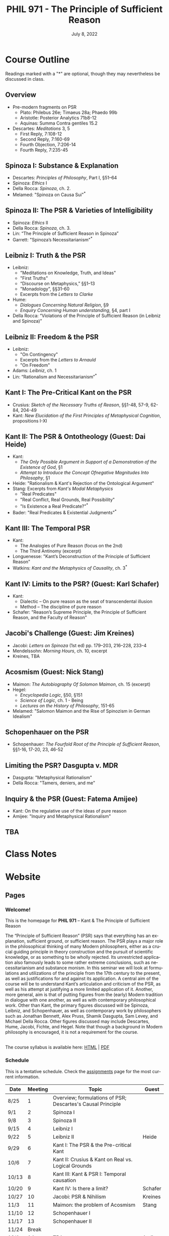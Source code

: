 #+TITLE: PHIL 971 - The Principle of Sufficient Reason 
#+DATE: July 8, 2022
#+AUTHOR: Colin McLear
#+SELECT_TAGS: export
#+EXCLUDE_TAGS: noexport archive nohugo
#+TODO: TODO NEXT | DONE CANCELED
#+TODO: DRAFT | DONE CANCELED
#+LANGUAGE: en
#+LATEX_HEADER: \usepackage[English]{babel}
#+OPTIONS: '":t

* Course Outline
:PROPERTIES:
:EXPORT_TITLE: PHIL 971 Course Outline
:EXPORT_OPTIONS: toc:nil
:END:

Readings marked with a "*" are optional, though they may nevertheless be discussed in class. 

** Overview
- Pre-modern fragments on PSR
   + Plato: Philebus 26e; Timaeus 28a; Phaedo 99b
   + Aristotle: Posterior Analytics 71b8-12
   + Aquinas: Summa Contra gentiles 15.2
- Descartes: /Meditations/ 3, 5
   + First Reply, 7:108-12
   + Second Reply, 7:160-69
   + Fourth Objection, 7:206-14
   + Fourth Reply, 7:235-45 
     
** Spinoza I: Substance & Explanation
- Descartes: /Principles of Philosophy/, Part I, §51–64
- Spinoza: /Ethics/ I
- Della Rocca: /Spinoza/, ch. 2.
- Melamed: "Spinoza on Causa Sui"^*
 
** Spinoza II: The PSR & Varieties of Intelligibility
- Spinoza: /Ethics/ II
- Della Rocca: /Spinoza/, ch. 3.
- Lin: “The Principle of Sufficient Reason in Spinoza”
- Garrett: "Spinoza’s Necessitarianism"^*

** Leibniz I: Truth & the PSR
- Leibniz:
   + "Meditations on Knowledge, Truth, and Ideas"
   + "First Truths"
   + “Discourse on Metaphysics,” §§1–13
   + "Monadology", §§31-60
   + Excerpts from the /Letters to Clarke/
- Hume:
   + /Dialogues Concerning Natural Religion/, §9
   + /Enquiry Concerning Human understanding/, §4, part I
- Della Rocca: “Violations of the Principle of Sufficient Reason (in Leibniz and Spinoza)”
   
** Leibniz II: Freedom & the PSR
- Leibniz:
   + "On Contingency"
   + Excerpts from the /Letters to Arnauld/
   + "On Freedom"
- Adams: /Leibniz/, ch. 1
- Lin: “Rationalism and Necessitarianism”^*

** Kant I: The Pre-Critical Kant on the PSR
- Crusius: /Sketch of the Necessary Truths of Reason/, §§1-48, 57-9, 62-84, 204-49
- Kant: /New Elucidation of the First Principles of Metaphysical Cognition/, propositions I-XI

** Kant II: The PSR & Ontotheology (Guest: Dai Heide)
- Kant:
   + /The Only Possible Argument in Support of a Demonstration of the Existence of God/, §1
   + /Attempt to Introduce the Concept Ofnegative Magnitudes Into Philosophy/, §1
- Heide: "Rationalism & Kant's Rejection of the Ontological Argument"
- Stang: Excerpts from /Kant's Modal Metaphysics/
   + "Real Predicates"
   + "Real Conﬂict, Real Grounds, Real Possibility"
   + "Is Existence a Real Predicate?"^*
- Bader: "Real Predicates & Existential Judgments"^*

** Kant III: The Temporal PSR
- Kant:
   + The Analogies of Pure Reason (focus on the 2nd)
   + The Third Antinomy (excerpt)
- Longuenesse: "Kant’s Deconstruction of the Principle of Sufficient Reason"
- Watkins: /Kant and the Metaphysics of Causality/, ch. 3^*
  
** Kant IV: Limits to the PSR? (Guest: Karl Schafer)
- Kant:
   + Dialectic -- On pure reason as the seat of transcendental illusion
   + Method -- The discipline of pure reason
- Schafer: "Reason’s Supreme Principle, the Principle of Sufficient Reason, and the Faculty of Reason"
     
** Jacobi's Challenge (Guest: Jim Kreines)
- Jacobi: /Letters on Spinoza/ (1st ed) pp. 179–203, 216–228, 233–4
- Mendelssohn: /Morning Hours/, ch. 10, excerpt
- Kreines, TBA

** Acosmism (Guest: Nick Stang)
- Maimon: /The Autobiography Of Solomon Maimon/, ch. 15 (excerpt)
- Hegel:
   + /Encyclopedia Logic/, §50, §151
   + /Science of Logic/, ch. 1 - Being 
   + /Lectures on the History of Philosophy/, 151-65
- Melamed: "Salomon Maimon and the Rise of Spinozism in German Idealism"

** Schopenhauer on the PSR
- Schopenhauer: /The Fourfold Root of the Principle of Sufficient Reason/, §§1-16, 17-20, 23, 46-52

** Limiting the PSR? Dasgupta v. MDR
- Dasgupta: "Metaphysical Rationalism"
- Della Rocca: "Tamers, deniers, and me"


** Inquiry & the PSR (Guest: Fatema Amijee)
- Kant: On the regulative use of the ideas of pure reason
- Amijee: "Inquiry and Metaphysical Rationalism"

** TBA
* Class Notes

* Website
** Pages
:PROPERTIES:
:EXPORT_HUGO_SECTION: ./
:EXPORT_HUGO_CUSTOM_FRONT_MATTER: :author false :toc false
:END:
*** Welcome!
:PROPERTIES:
:EXPORT_FILE_NAME: home
:END:

This is the homepage for *PHIL 971* – Kant & The Principle of Sufficient Reason

The “Principle of Sufficient Reason” (PSR) says that everything has an explanation, sufficient ground, or sufficient reason. The PSR plays a major role in the philosophical thinking of many Modern philosophers, either as a crucial guiding principle in theory construction and the pursuit of scientific knowledge, or as something to be wholly rejected. Its unrestricted application also famously leads to some rather extreme conclusions, such as necessitarianism and substance monism. In this seminar we will look at formulations and utilizations of the principle from the 17th century to the present, as well as justifications for and against its application. A central aim of the course will be to understand Kant’s articulation and criticism of the PSR, as well as his attempt at justifying a more limited application of it. Another, more general, aim is that of putting figures from the (early) Modern tradition in dialogue with one another, as well as with contemporary philosophical work. Other than Kant, the primary figures discussed will be Spinoza, Leibniz, and Schopenhauer, as well as contemporary work by philosophers such as Jonathan Bennett, Alex Pruss, Shamik Dasgupta, Sam Levey, and Michael Della Rocca. Other figures discussed may include Descartes, Hume, Jacobi, Fichte, and Hegel. Note that though a background in Modern philosophy is encouraged, it is not a requirement for the course.

\\
  
The course syllabus is available here: [[file:/materials/phil971-syllabus-psr.html][HTML]] | [[file:/materials/phil971-syllabus-psr.pdf][PDF]]

*** Schedule
:PROPERTIES:
:EXPORT_FILE_NAME: schedule
:EXPORT_HUGO_MENU: :menu main
:END:

This is a tentative schedule. Check the [[https://phil971.colinmclear.net/assignments][assignments]] page for the most current
information.

| *Date*  | *Meeting* | *Topic*                                                       | *Guest*   |
|-------+---------+-------------------------------------------------------------+---------|
| 8/25  |       1 | Overview; formulations of PSR; Descartes's Causal Principle |         |
| 9/1   |       2 | Spinoza I                                                   |         |
| 9/8   |       3 | Spinoza II                                                  |         |
| 9/15  |       4 | Leibniz I                                                   |         |
| 9/22  |       5 | Leibniz II                                                  | Heide   |
| 9/29  |       6 | Kant I: The PSR & the Pre-critical Kant                     |         |
| 10/6  |       7 | Kant II: Crusius & Kant on Real vs. Logical Grounds         |         |
| 10/13 |       8 | Kant III: Kant & PSR I: Temporal causation                  |         |
| 10/20 |       9 | Kant IV: Is there a limit?                                  | Schafer |
| 10/27 |      10 | Jacobi: PSR & Nihilism                                      | Kreines |
| 11/3  |      11 | Maimon: the problem of Acosmism                             | Stang   |
| 11/10 |      12 | Schopenhauer I                                              |         |
| 11/17 |      13 | Schopenhauer II                                             |         |
| 11/24 |   Break |                                                             |         |
| 12/1  |      14 | TBA                                                         | Amijee  |
| 12/8  |      15 | Contemporary Rationalism (Dasgupta v MDR)                   |         |


*** Resources
:PROPERTIES:
:EXPORT_FILE_NAME: resources :EXPORT_HUGO_MENU: :menu main
:END:

**** Philosophy Links
- [[http://plato.stanford.edu][Stanford Encyclopedia of Philosophy]]
- [[http://www.iep.utm.edu/][Internet Encyclopedia of Philosophy]]
- [[http://philpapers.org][PhilPapers]]
  
**** Reading & Writing Philosophy
- [[http://www.jimpryor.net/teaching/vocab/index.html][Philosophical Terms & Methods]]
- [[http://www.jimpryor.net][Jim Pryor's]] guides to [[http://www.jimpryor.net/teaching/guidelines/reading.html][reading]] and [[http://www.jimpryor.net/teaching/guidelines/writing.html][writing]] philosophy
- [[http://philosophy.hku.hk/think/][Critical Thinking]]
- [[http://owl.english.purdue.edu/owl/][Purdue Online Writing Lab]] 
- [[http://writingproject.fas.harvard.edu/files/hwp/files/philosophical_writing.pdf][A Guide to Philosophical Writing]]
- [[https://www.dropbox.com/s/lyods0bt22x8u6l/ThesisOverview.pdf?dl=0][Writing a Thesis Statement]]
- [[https://www.dropbox.com/s/eaggc570nfu6nqa/PaperStructure.pdf?dl=0][Philosophy Paper Structure]]

**** Kant Related Links
- [[http://kantpapers.org][KantPapers]]
- [[http://www.manchester.edu/kant/Home/index.htm][Kant in the Classroom]] (Steve Naragon)
- [[http://staffweb.hkbu.edu.hk/ppp/Kant.html][Kant on the Web]] (Steve Palmquist)
- [[http://publish.uwo.ca/~cdyck5/UWOKRG/kantsbooks.html][Kant's Books]] (UWO Kant Research Group)
- [[https://dspace.ut.ee/handle/10062/42108][Kants Handexemplar von Meiers Auszug aus der Vernunftlehre]] (University of Tartu)
- [[https://www.philosophie.fb05.uni-mainz.de/forschungsstellen-und-weitere-einrichtungen/fs_kant/][Kant-Forschungsstelle]]
- [[http://earlymoderntexts.com][Early Modern Philosophy Texts]]
- [[https://korpora.zim.uni-duisburg-essen.de/Kant/verzeichnisse-gesamt.html][Kant Akademieausgabe (Courtesy of Universität Duisburg-Essen)]]
- [[http://knb.mpiwg-berlin.mpg.de/kant/home][Database of Kant's concepts for a theory of nature]]

**** Sources for online German texts
- [[http://gso.gbv.de/DB=1.28/SET=1/TTL=1/][VD17]]
- [[http://www.zvdd.de/startseite/][ZVDD]]
- [[http://kvk.bibliothek.kit.edu/?digitalOnly=0&embedFulltitle=0&newTab=0][KVK]]
- [[http://digital-beta.staatsbibliothek-berlin.de][Digitalisierte Sammlungen (Berlin)]]
- [[https://www.deutsche-digitale-bibliothek.de][Deutsche Digitale Bibliothek]]


**** PHIL 971 Listserv
- The listserv name is phil971-2022
- You can sign up for the listserv [[https://listserv.nebraska.edu/signup-anon][here]]

*** Contact
:PROPERTIES:
:EXPORT_FILE_NAME: contact
:EXPORT_HUGO_MENU: :menu main
:END:

Dr. Colin McLear\\
Office: /315P Louise Pound Hall/ \\
Office Hours: Th 10:00-12:00 and by appointment [[https://unl.zoom.us/j/94199866851][Via Zoom]] \\
Email: [[mailto:mclear@unl.edu][mclear@unl.edu]]

Email is the best way to reach me. I answer emails as soon as I can, but
primarily only on /weekdays/. If you can’t meet with me during regularly scheduled
office hours (via Zoom) just email me and suggest a few possible times that you might
be free. 

** Assignments
:PROPERTIES:
:EXPORT_HUGO_CUSTOM_FRONT_MATTER: :author false :toc false :type post
:EXPORT_HUGO_WEIGHT: -100
:EXPORT_HUGO_SECTION: assignments
:END:
*** TODO Week 1 – Overview & Descartes on the PSR
SCHEDULED: <2022-08-25 Thu> SCHEDULED:
:PROPERTIES:
:EXPORT_HUGO_TAGS: action agency causality metaphysics rationality substance
:EXPORT_FILE_NAME: week1
:END:

This week we’ll go over the basic structure and themes of the course and then
turn to sketching the various things one might mean by the moniker "sufficient
reason". We'll briefly examine some pre-modern uses of the notion (though not under the moniker as such) before turning to a sustained discussion of the sense of the principle at work in Descartes's central arguments concerning God in the /Meditations/. 

- [[/materials/handouts/1-psr-overview.pdf][Handout]] for week 1

**** Readings
- Pre-modern fragments on PSR
   + Plato: Philebus 26e; Timaeus 28a; Phaedo 99b
   + Aristotle: Posterior Analytics 71b8-12
   + Aquinas: Summa Contra gentiles 15.2
- Descartes: /Meditations/ 3, 5
   + First Reply, 7:108-12
   + Second Reply, 7:160-69
   + Fourth Objection, 7:206-14
   + Fourth Reply, 7:235-45 
     

*** TODO Spinoza I: Substance & Explanation
- Descartes: /Principles of Philosophy/, Part I, §51–64
- Spinoza: /Ethics/ I
- Della Rocca: /Spinoza/, ch. 2.
- Melamed: "Spinoza on Causa Sui"^*
 
*** TODO Spinoza II: The PSR & Varieties of Intelligibility
- Spinoza: /Ethics/ II
- Della Rocca: /Spinoza/, ch. 3.
- Lin: “The Principle of Sufficient Reason in Spinoza”
- Garrett: "Spinoza’s Necessitarianism"^*

*** TODO Leibniz I: Truth & the PSR
- Leibniz:
   + "Meditations on Knowledge, Truth, and Ideas"
   + "First Truths"
   + “Discourse on Metaphysics,” §§1–13
   + "Monadology", §§31-60
   + Excerpts from the /Letters to Clarke/
- Hume:
   + /Dialogues Concerning Natural Religion/, §9
   + /Enquiry Concerning Human understanding/, §4, part I
- Della Rocca: “Violations of the Principle of Sufficient Reason (in Leibniz and Spinoza)”
   
*** TODO Leibniz II: Freedom & the PSR
- Leibniz:
   + "On Contingency"
   + Excerpts from the /Letters to Arnauld/
   + "On Freedom"
- Adams: /Leibniz/, ch. 1
- Lin: “Rationalism and Necessitarianism”^*

*** TODO Kant I: The Pre-Critical Kant on the PSR
- Crusius: /Sketch of the Necessary Truths of Reason/, §§1-48, 57-9, 62-84, 204-49
- Kant: /New Elucidation of the First Principles of Metaphysical Cognition/, propositions I-XI

*** TODO Kant II: The PSR & Ontotheology (Guest: Dai Heide)
- Kant:
   + /The Only Possible Argument in Support of a Demonstration of the Existence of God/, §1
   + /Attempt to Introduce the Concept Ofnegative Magnitudes Into Philosophy/, §1
- Heide: "Rationalism & Kant's Rejection of the Ontological Argument"
- Stang: Excerpts from /Kant's Modal Metaphysics/
   + "Real Predicates"
   + "Real Conﬂict, Real Grounds, Real Possibility"
   + "Is Existence a Real Predicate?"^*
- Bader: "Real Predicates & Existential Judgments"^*

*** TODO Kant III: The Temporal PSR
- Kant:
   + The Analogies of Pure Reason (focus on the 2nd)
   + The Third Antinomy (excerpt)
- Longuenesse: "Kant’s Deconstruction of the Principle of Sufficient Reason"
- Watkins: /Kant and the Metaphysics of Causality/, ch. 3^*
  
*** TODO Kant IV: Limits to the PSR? (Guest: Karl Schafer)
- Kant:
   + Dialectic -- On pure reason as the seat of transcendental illusion
   + Method -- The discipline of pure reason
- Schafer: "Reason’s Supreme Principle, the Principle of Sufficient Reason, and the Faculty of Reason"
     *
*** TODO Jacobi's Challenge (Guest: Jim Kreines)
- Jacobi: /Letters on Spinoza/ (1st ed) pp. 179–203, 216–228, 233–4
- Mendelssohn: /Morning Hours/, ch. 10, excerpt
- Kreines, TBA

*** TODO Acosmism
- Maimon: /The Autobiography Of Solomon Maimon/, ch. 15 (excerpt)
- Hegel:
   + /Encyclopedia Logic/, §50, §151
   + /Science of Logic/, ch. 1 - Being 
   + /Lectures on the History of Philosophy/, 151-65
- Melamed: "Salomon Maimon and the Rise of Spinozism in German Idealism"

*** TODO Schopenhauer on the PSR
- Schopenhauer: /The Fourfold Root of the Principle of Sufficient Reason/, §§1-16, 17-20, 23, 46-52

*** TODO Limiting the PSR? Dasgupta v. MDR
- Dasgupta: "Metaphysical Rationalism"
- Della Rocca: "Tamers, deniers, and me"


*** TODO Inquiry & the PSR (Guest: Fatema Amijee)
- Kant: On the regulative use of the ideas of pure reason
- Amijee: "Inquiry and Metaphysical Rationalism"


** Course Notes
:PROPERTIES:
:EXPORT_HUGO_CUSTOM_FRONT_MATTER: :author false :toc false :type post
:EXPORT_HUGO_SECTION: notes
:EXPORT_HUGO_PANDOC_CITATIONS: t
:EXPORT_HUGO_PAIRED_SHORTCODES: %mdshortcode myshortcode
:EXPORT_BIBLIOGRAPHY: /Users/roambot/Dropbox/Work/master.bib
:EXPORT_HUGO_WEIGHT: 0
:EXPORT_HUGO_CUSTOM_FRONT_MATTER+: :link-citations true
:END:

These are notes to supplement student reading. Their aim is to be introductory
and to raise questions for discussion. 

* Paper topics

* Configuration :noexport:
#+HUGO_BASE_DIR: ./ 
#+STARTUP: nologdone
#+OPTIONS: H:4 author:nil date:nil
#+OPTIONS: prop:t preamble:nil
#+PANDOC_METADATA: numbersections:t secnumdepth:4 
#+PANDOC_METADATA: link-citations:t colorlinks:t toc:false 
#+PANDOC_METADATA: "lhead:"
#+PANDOC_METADATA: "mainfont:Optima"
#+PANDOC_METADATA: spacing:singlespacing 
#+PANDOC_METADATA: noindent: parskip:.85em
#+PANDOC_OPTIONS: template:~/.pandoc/pandoc-templates/tufte.tex
#+PANDOC_OPTIONS: standalone:t pdf-engine:xelatex  
#+EXCLUDE_TAGS: notes scrap todo
#+BIBLIOGRAPHY: ~/Dropbox/Work/bibfile.bib

* COMMENT Local Variables :ARCHIVE:
# Local Variables:
# eval: (org-export-initial-scope 'subtree)
# End:
